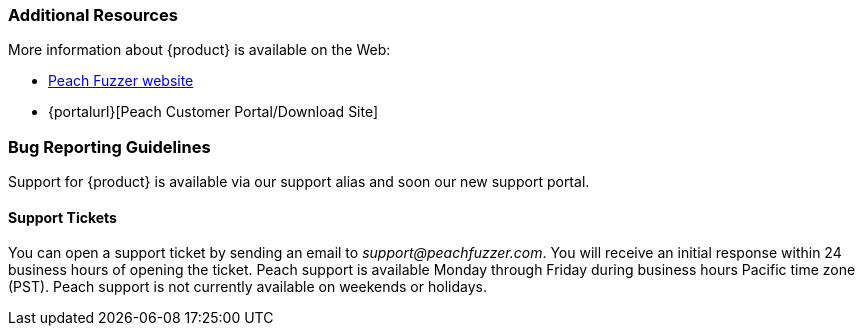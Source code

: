 
=== Additional Resources

More information about {product} is available on the Web:

* http://peachfuzzer.com[Peach Fuzzer website]
* {portalurl}[Peach Customer Portal/Download Site]

// TODO - Update with new support site and portal URL

=== Bug Reporting Guidelines

Support for {product} is available via our support alias and soon our new support portal.

==== Support Tickets

You can open a support ticket by sending an email to _support@peachfuzzer.com_. 
You will receive an initial response within 24 business hours of opening the ticket. 
Peach support is available Monday through Friday during business hours Pacific time zone (PST). 
Peach support is not currently available on weekends or holidays.

// end
